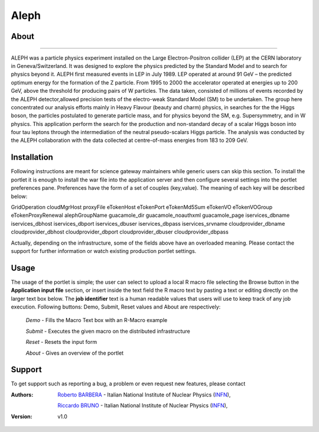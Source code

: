 *********************
Aleph
*********************

============
About
============

.. image:: images/aleph.png
   :align: left
   :target: http://aleph.web.cern.ch/aleph/ 
-------------

ALEPH was a particle physics experiment installed on the Large Electron-Positron collider (LEP) at the CERN laboratory in Geneva/Switzerland. It was designed to explore the physics predicted by the Standard Model and to search for physics beyond it. ALEPH first measured events in LEP in July 1989. LEP operated at around 91 GeV – the predicted optimum energy for the formation of the Z particle. From 1995 to 2000 the accelerator operated at energies up to 200 GeV, above the threshold for producing pairs of W particles. The data taken, consisted of millions of events recorded by the ALEPH detector,allowed precision tests of the electro-weak Standard Model (SM) to be undertaken. The group here concentrated our analysis efforts mainly in Heavy Flavour (beauty and charm) physics, in searches for the the Higgs boson, the particles postulated to generate particle mass, and for physics beyond the SM, e.g. Supersymmetry, and in W physics.
This application perform the search for the production and non-standard decay of a scalar Higgs boson into four tau leptons through the intermediation of the neutral pseudo-scalars Higgs particle. 
The analysis was conducted by the ALEPH collaboration with the data collected at centre-of-mass energies from 183 to 209 GeV.

============
Installation
============
Following instructions are meant for science gateway maintainers while generic users can skip this section.
To install the portlet it is enough to install the war file into the application server and then configure several settings into the portlet preferences pane.
Preferences have the form of a set of couples (key,value). The meaning of each key will be described below:

.. image:: images/pref_top.png

.. table:: Preferences 

   =====  =====
   Key    Value
   =====  =====
   'Grid Operation' 'Value used by the GridEngine to register user activity on the DCI'
   'cloudMgrHost' 'Unused'
   =====  =====

GridOperation   
cloudMgrHost    
proxyFile   
eTokenHost  
eTokenPort  
eTokenMd5Sum    
eTokenVO    
eTokenVOGroup   
eTokenProxyRenewal  
alephGroupName  
guacamole_dir   
guacamole_noauthxml 
guacamole_page  
iservices_dbname    
iservices_dbhost    
iservices_dbport    
iservices_dbuser    
iservices_dbpass    
iservices_srvname   
cloudprovider_dbname    
cloudprovider_dbhost    
cloudprovider_dbport    
cloudprovider_dbuser    
cloudprovider_dbpass    

.. image:: images/pref_bottom.png


Actually, depending on the infrastructure, some of the fields above have an overloaded meaning. Please contact the support for further information or watch existing production portlet settings.

============
Usage
============
The usage of the portlet is simple; the user can select to upload a local R macro file selecting the Browse button in the **Application input file** section, or insert inside the text field the R macro text by pasting a text or editing directly on the larger text box below.
The **job identifier** text is a human readable values that users will use to keep track of any job execution.
Following buttons: Demo, Submit, Reset values and About are respectively:

 *Demo* - Fills the Macro Text box with an R-Macro example

 *Submit* - Executes the given macro on the distributed infrastructure

 *Reset* - Resets the input form

 *About* - Gives an overview of the portlet

.. image:: images/input.png

============
Support
============
To get support such as reporting a bug, a problem or even request new features, please contact

.. _INFN: http://www.ct.infn.it/

:Authors:
 
 `Roberto BARBERA <mailto:roberto.barbera@ct.infn.it>`_ - Italian National Institute of Nuclear Physics (INFN_),
 
 `Riccardo BRUNO <mailto:riccardo.bruno@ct.infn.it>`_ - Italian National Institute of Nuclear Physics (INFN_),

 
:Version: v1.0











